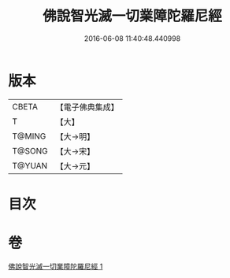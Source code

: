 #+TITLE: 佛說智光滅一切業障陀羅尼經 
#+DATE: 2016-06-08 11:40:48.440998

* 版本
 |     CBETA|【電子佛典集成】|
 |         T|【大】     |
 |    T@MING|【大→明】   |
 |    T@SONG|【大→宋】   |
 |    T@YUAN|【大→元】   |

* 目次

* 卷
[[file:KR6j0630_001.txt][佛說智光滅一切業障陀羅尼經 1]]

